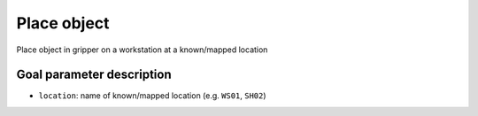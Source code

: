 .. _mir_place_object:

Place object
============

Place object in gripper on a workstation at a known/mapped location

Goal parameter description
--------------------------

- ``location``: name of known/mapped location (e.g. ``WS01``, ``SH02``)
